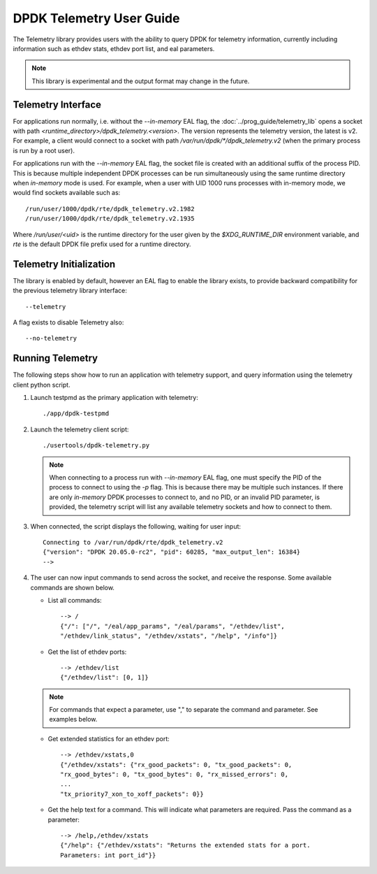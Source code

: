 ..  SPDX-License-Identifier: BSD-3-Clause
    Copyright(c) 2020 Intel Corporation.


DPDK Telemetry User Guide
=========================

The Telemetry library provides users with the ability to query DPDK for
telemetry information, currently including information such as ethdev stats,
ethdev port list, and eal parameters.

.. Note::

   This library is experimental and the output format may change in the future.


Telemetry Interface
-------------------

For applications run normally, i.e. without the `--in-memory` EAL flag,
the :doc:`../prog_guide/telemetry_lib` opens a socket with path
*<runtime_directory>/dpdk_telemetry.<version>*. The version represents the
telemetry version, the latest is v2. For example, a client would connect to a
socket with path  */var/run/dpdk/\*/dpdk_telemetry.v2* (when the primary process
is run by a root user).

For applications run with the `--in-memory` EAL flag,
the socket file is created with an additional suffix of the process PID.
This is because multiple independent DPDK processes can be run simultaneously
using the same runtime directory when *in-memory* mode is used.
For example, when a user with UID 1000 runs processes with in-memory mode,
we would find sockets available such as::

  /run/user/1000/dpdk/rte/dpdk_telemetry.v2.1982
  /run/user/1000/dpdk/rte/dpdk_telemetry.v2.1935

Where `/run/user/<uid>` is the runtime directory for the user given by the
`$XDG_RUNTIME_DIR` environment variable,
and `rte` is the default DPDK file prefix used for a runtime directory.


Telemetry Initialization
------------------------

The library is enabled by default, however an EAL flag to enable the library
exists, to provide backward compatibility for the previous telemetry library
interface::

  --telemetry

A flag exists to disable Telemetry also::

  --no-telemetry


Running Telemetry
-----------------

The following steps show how to run an application with telemetry support,
and query information using the telemetry client python script.

#. Launch testpmd as the primary application with telemetry::

      ./app/dpdk-testpmd

#. Launch the telemetry client script::

      ./usertools/dpdk-telemetry.py

   .. note::

     When connecting to a process run with `--in-memory` EAL flag,
     one must specify the PID of the process to connect to using the `-p` flag.
     This is because there may be multiple such instances.
     If there are only *in-memory* DPDK processes to connect to,
     and no PID, or an invalid PID parameter, is provided,
     the telemetry script will list any available telemetry sockets and how to connect to them.

#. When connected, the script displays the following, waiting for user input::

     Connecting to /var/run/dpdk/rte/dpdk_telemetry.v2
     {"version": "DPDK 20.05.0-rc2", "pid": 60285, "max_output_len": 16384}
     -->

#. The user can now input commands to send across the socket, and receive the
   response. Some available commands are shown below.

   * List all commands::

       --> /
       {"/": ["/", "/eal/app_params", "/eal/params", "/ethdev/list",
       "/ethdev/link_status", "/ethdev/xstats", "/help", "/info"]}

   * Get the list of ethdev ports::

       --> /ethdev/list
       {"/ethdev/list": [0, 1]}

   .. Note::

      For commands that expect a parameter, use "," to separate the command
      and parameter. See examples below.

   * Get extended statistics for an ethdev port::

       --> /ethdev/xstats,0
       {"/ethdev/xstats": {"rx_good_packets": 0, "tx_good_packets": 0,
       "rx_good_bytes": 0, "tx_good_bytes": 0, "rx_missed_errors": 0,
       ...
       "tx_priority7_xon_to_xoff_packets": 0}}

   * Get the help text for a command. This will indicate what parameters are
     required. Pass the command as a parameter::

       --> /help,/ethdev/xstats
       {"/help": {"/ethdev/xstats": "Returns the extended stats for a port.
       Parameters: int port_id"}}
